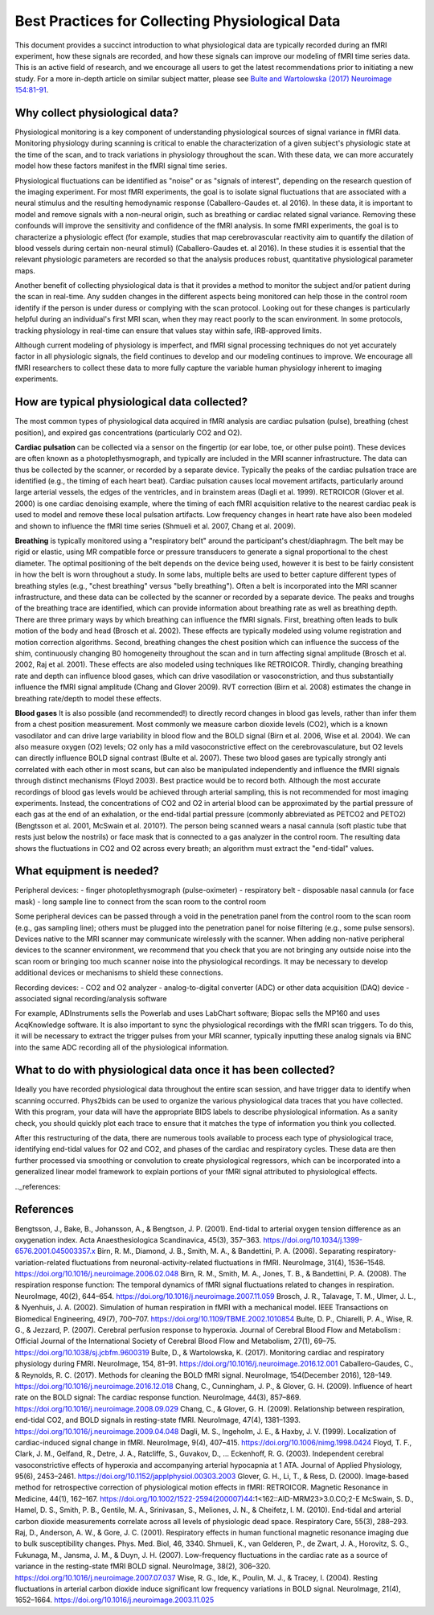 .. _bestpractice:

================================================
Best Practices for Collecting Physiological Data
================================================

This document provides a succinct introduction to what physiological data are typically recorded during an fMRI experiment, how these signals are recorded, and how these signals can improve our modeling of fMRI time series data. This is an active field of research, and we encourage all users to get the latest recommendations prior to initiating a new study. For a more in-depth article on similar subject matter, please see `Bulte and Wartolowska (2017) Neuroimage 154:81-91 <https://www.sciencedirect.com/science/article/pii/S1053811916306929>`_.

.. _whycollectphysdata:

Why collect physiological data?
----------------------------------
Physiological monitoring is a key component of understanding physiological sources of signal variance in fMRI data. Monitoring physiology during scanning is critical to enable the characterization of a given subject's physiologic state at the time of the scan, and to track variations in physiology throughout the scan. With these data, we can more accurately model how these factors manifest in the fMRI signal time series.

Physiological fluctuations can be identified as "noise" or as "signals of interest", depending on the research question of the imaging experiment. For most fMRI experiments, the goal is to isolate signal fluctuations that are associated with a neural stimulus and the resulting hemodynamic response (Caballero-Gaudes et. al 2016). In these data, it is important to model and remove signals with a non-neural origin, such as breathing or cardiac related signal variance. Removing these confounds will improve the sensitivity and confidence of the fMRI analysis. In some fMRI experiments, the goal is to characterize a physiologic effect (for example, studies that map cerebrovascular reactivity aim to quantify the dilation of blood vessels during certain non-neural stimuli) (Caballero-Gaudes et. al 2016). In these studies it is essential that the relevant physiologic parameters are recorded so that the analysis produces robust, quantitative physiological parameter maps.

Another benefit of collecting physiological data is that it provides a method to monitor the subject and/or patient during the scan in real-time. Any sudden changes in the different aspects being monitored can help those in the control room identify if the person is under duress or complying with the scan protocol. Looking out for these changes is particularly helpful during an individual's first MRI scan, when they may react poorly to the scan environment. In some protocols, tracking physiology in real-time can ensure that values stay within safe, IRB-approved limits.

Although current modeling of physiology is imperfect, and fMRI signal processing techniques do not yet accurately factor in all physiologic signals, the field continues to develop and our modeling continues to improve. We encourage all fMRI researchers to collect these data to more fully capture the variable human physiology inherent to imaging experiments.

.. _differenttypesofphysdata:

How are typical physiological data collected?
----------------------------------------------------------------------------
The most common types of physiological data acquired in fMRI analysis are cardiac pulsation (pulse), breathing (chest position), and expired gas concentrations (particularly CO2 and O2).

**Cardiac pulsation** can be collected via a sensor on the fingertip (or ear lobe, toe, or other pulse point). These devices are often known as a photoplethysmograph, and typically are included in the MRI scanner infrastructure. The data can thus be collected by the scanner, or recorded by a separate device. Typically the peaks of the cardiac pulsation trace are identified (e.g., the timing of each heart beat). Cardiac pulsation causes local movement artifacts, particularly around large arterial vessels, the edges of the ventricles, and in brainstem areas (Dagli et al. 1999). RETROICOR (Glover et al. 2000) is one cardiac denoising example, where the timing of each fMRI acquisition relative to the nearest cardiac peak is used to model and remove these local pulsation artifacts. Low frequency changes in heart rate have also been modeled and shown to influence the fMRI time series (Shmueli et al. 2007, Chang et al. 2009).

**Breathing** is typically monitored using a "respiratory belt" around the participant's chest/diaphragm. The belt may be rigid or elastic, using MR compatible force or pressure transducers to generate a signal proportional to the chest diameter. The optimal positioning of the belt depends on the device being used, however it is best to be fairly consistent in how the belt is worn throughout a study. In some labs, multiple belts are used to better capture different types of breathing styles (e.g., "chest breathing" versus "belly breathing"). Often a belt is incorporated into the MRI scanner infrastructure, and these data can be collected by the scanner or recorded by a separate device. The peaks and troughs of the breathing trace are identified, which can provide information about breathing rate as well as breathing depth. There are three primary ways by which breathing can influence the fMRI signals. First, breathing often leads to bulk motion of the body and head (Brosch et al. 2002). These effects are typically modeled using volume registration and motion correction algorithms. Second, breathing changes the chest position which can influence the success of the shim, continuously changing B0 homogeneity throughout the scan and in turn affecting signal amplitude (Brosch et al. 2002, Raj et al. 2001). These effects are also modeled using techniques like RETROICOR. Thirdly, changing breathing rate and depth can influence blood gases, which can drive vasodilation or vasoconstriction, and thus substantially influence the fMRI signal amplitude (Chang and Glover 2009). RVT correction (Birn et al. 2008) estimates the change in breathing rate/depth to model these effects.

**Blood gases** It is also possible (and recommended!) to directly record changes in blood gas levels, rather than infer them from a chest position measurement. Most commonly we measure carbon dioxide levels (CO2), which is a known vasodilator and can drive large variability in blood flow and the BOLD signal (Birn et al. 2006, Wise et al. 2004). We can also measure oxygen (O2) levels; O2 only has a mild vasoconstrictive effect on the cerebrovasculature, but O2 levels can directly influence BOLD signal contrast (Bulte et al. 2007). These two blood gases are typically strongly anti correlated with each other in most scans, but can also be manipulated independently and influence the fMRI signals through distinct mechanisms (Floyd 2003). Best practice would be to record both. Although the most accurate recordings of blood gas levels would be achieved through arterial sampling, this is not recommended for most imaging experiments. Instead, the concentrations of CO2 and O2 in arterial blood can be approximated by the partial pressure of each gas at the end of an exhalation, or the end-tidal partial pressure (commonly abbreviated as PETCO2 and PETO2) (Bengtsson et al. 2001, McSwain et al. 2010?). The person being scanned wears a nasal cannula (soft plastic tube that rests just below the nostrils) or face mask that is connected to a gas analyzer in the control room. The resulting data shows the fluctuations in CO2 and O2 across every breath; an algorithm must extract the "end-tidal" values.

.. _howtocollectphysdata:

What equipment is needed?
---------------------------------------------------
Peripheral devices:
- finger photoplethysmograph (pulse-oximeter)
- respiratory belt
- disposable nasal cannula (or face mask)
- long sample line to connect from the scan room to the control room

Some peripheral devices can be passed through a void in the penetration panel from the control room to the scan room (e.g., gas sampling line); others must be plugged into the penetration panel for noise filtering (e.g., some pulse sensors). Devices native to the MRI scanner may communicate wirelessly with the scanner. When adding non-native peripheral devices to the scanner environment, we recommend that you check that you are not bringing any outside noise into the scan room or bringing too much scanner noise into the physiological recordings. It may be necessary to develop additional devices or mechanisms to shield these connections.

Recording devices:
- CO2 and O2 analyzer
- analog-to-digital converter (ADC) or other data acquisition (DAQ) device
- associated signal recording/analysis software

For example, ADInstruments sells the Powerlab and uses LabChart software; Biopac sells the MP160 and uses AcqKnowledge software.
It is also important to sync the physiological recordings with the fMRI scan triggers. To do this, it will be necessary to extract the trigger pulses from your MRI scanner, typically inputting these analog signals via BNC into the same ADC recording all of the physiological information.

.. _whattodowithphysdata:

What to do with physiological data once it has been collected?
--------------------------------------------------------------------

Ideally you have recorded physiological data throughout the entire scan session, and have trigger data to identify when scanning occurred. Phys2bids can be used to organize the various physiological data traces that you have collected. With this program, your data will have the appropriate BIDS labels to describe physiological information. As a sanity check, you should quickly plot each trace to ensure that it matches the type of information you think you collected.

After this restructuring of the data, there are numerous tools available to process each type of physiological trace, identifying end-tidal values for O2 and CO2, and phases of the cardiac and respiratory cycles. These data are then further processed via smoothing or convolution to create physiological regressors, which can be incorporated into a generalized linear model framework to explain portions of your fMRI signal attributed to physiological effects.

.._references:

References
--------------------------------
Bengtsson, J., Bake, B., Johansson, A., & Bengtson, J. P. (2001). End-tidal to arterial oxygen tension difference as an oxygenation index. Acta Anaesthesiologica Scandinavica, 45(3), 357–363. https://doi.org/10.1034/j.1399-6576.2001.045003357.x
Birn, R. M., Diamond, J. B., Smith, M. A., & Bandettini, P. A. (2006). Separating respiratory-variation-related fluctuations from neuronal-activity-related fluctuations in fMRI. NeuroImage, 31(4), 1536–1548. https://doi.org/10.1016/j.neuroimage.2006.02.048
Birn, R. M., Smith, M. A., Jones, T. B., & Bandettini, P. A. (2008). The respiration response function: The temporal dynamics of fMRI signal fluctuations related to changes in respiration. NeuroImage, 40(2), 644–654. https://doi.org/10.1016/j.neuroimage.2007.11.059
Brosch, J. R., Talavage, T. M., Ulmer, J. L., & Nyenhuis, J. A. (2002). Simulation of human respiration in fMRI with a mechanical model. IEEE Transactions on Biomedical Engineering, 49(7), 700–707. https://doi.org/10.1109/TBME.2002.1010854
Bulte, D. P., Chiarelli, P. A., Wise, R. G., & Jezzard, P. (2007). Cerebral perfusion response to hyperoxia. Journal of Cerebral Blood Flow and Metabolism : Official Journal of the International Society of Cerebral Blood Flow and Metabolism, 27(1), 69–75. https://doi.org/10.1038/sj.jcbfm.9600319
Bulte, D., & Wartolowska, K. (2017). Monitoring cardiac and respiratory physiology during FMRI. NeuroImage, 154, 81–91. https://doi.org/10.1016/j.neuroimage.2016.12.001
Caballero-Gaudes, C., & Reynolds, R. C. (2017). Methods for cleaning the BOLD fMRI signal. NeuroImage, 154(December 2016), 128–149. https://doi.org/10.1016/j.neuroimage.2016.12.018
Chang, C., Cunningham, J. P., & Glover, G. H. (2009). Influence of heart rate on the BOLD signal: The cardiac response function. NeuroImage, 44(3), 857–869. https://doi.org/10.1016/j.neuroimage.2008.09.029
Chang, C., & Glover, G. H. (2009). Relationship between respiration, end-tidal CO2, and BOLD signals in resting-state fMRI. NeuroImage, 47(4), 1381–1393. https://doi.org/10.1016/j.neuroimage.2009.04.048
Dagli, M. S., Ingeholm, J. E., & Haxby, J. V. (1999). Localization of cardiac-induced signal change in fMRI. NeuroImage, 9(4), 407–415. https://doi.org/10.1006/nimg.1998.0424
Floyd, T. F., Clark, J. M., Gelfand, R., Detre, J. A., Ratcliffe, S., Guvakov, D., … Eckenhoff, R. G. (2003). Independent cerebral vasoconstrictive effects of hyperoxia and accompanying arterial hypocapnia at 1 ATA. Journal of Applied Physiology, 95(6), 2453–2461. https://doi.org/10.1152/japplphysiol.00303.2003
Glover, G. H., Li, T., & Ress, D. (2000). Image‐based method for retrospective correction of physiological motion effects in fMRI: RETROICOR. Magnetic Resonance in Medicine, 44(1), 162–167. https://doi.org/10.1002/1522-2594(200007)44:1<162::AID-MRM23>3.0.CO;2-E
McSwain, S. D., Hamel, D. S., Smith, P. B., Gentile, M. A., Srinivasan, S., Meliones, J. N., & Cheifetz, I. M. (2010). End-tidal and arterial carbon dioxide measurements correlate across all levels of physiologic dead space. Respiratory Care, 55(3), 288–293.
Raj, D., Anderson, A. W., & Gore, J. C. (2001). Respiratory effects in human functional magnetic resonance imaging due to bulk susceptibility changes. Phys. Med. Biol, 46, 3340.
Shmueli, K., van Gelderen, P., de Zwart, J. A., Horovitz, S. G., Fukunaga, M., Jansma, J. M., & Duyn, J. H. (2007). Low-frequency fluctuations in the cardiac rate as a source of variance in the resting-state fMRI BOLD signal. NeuroImage, 38(2), 306–320. https://doi.org/10.1016/j.neuroimage.2007.07.037
Wise, R. G., Ide, K., Poulin, M. J., & Tracey, I. (2004). Resting fluctuations in arterial carbon dioxide induce significant low frequency variations in BOLD signal. NeuroImage, 21(4), 1652–1664. https://doi.org/10.1016/j.neuroimage.2003.11.025
